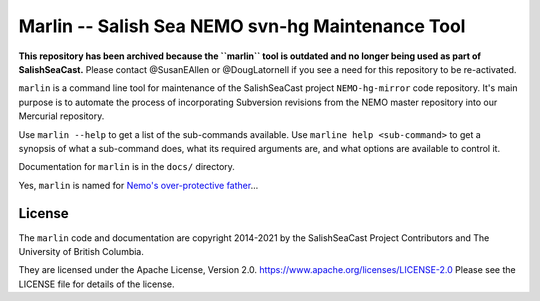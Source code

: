 *************************************************
Marlin -- Salish Sea NEMO svn-hg Maintenance Tool
*************************************************

**This repository has been archived because the ``marlin`` tool is outdated and no longer
being used as part of SalishSeaCast.**
Please contact @SusanEAllen or @DougLatornell if you see a need for this repository
to be re-activated.

``marlin`` is a command line tool for maintenance of the SalishSeaCast project
``NEMO-hg-mirror`` code repository.
It's main purpose is to automate the process of incorporating Subversion revisions from
the NEMO master repository into our Mercurial repository.

Use ``marlin --help`` to get a list of the sub-commands available.
Use ``marline help <sub-command>`` to get a synopsis of what a sub-command does,
what its required arguments are,
and what options are available to control it.

Documentation for ``marlin`` is in the ``docs/`` directory.

Yes,
``marlin`` is named for `Nemo's over-protective father`_...

.. _Nemo's over-protective father: https://www.google.com/search?q=nemo%27s+father+images


License
=======

The ``marlin`` code and documentation are copyright 2014-2021 by the
SalishSeaCast Project Contributors and The University of British Columbia.

They are licensed under the Apache License, Version 2.0.
https://www.apache.org/licenses/LICENSE-2.0
Please see the LICENSE file for details of the license.
